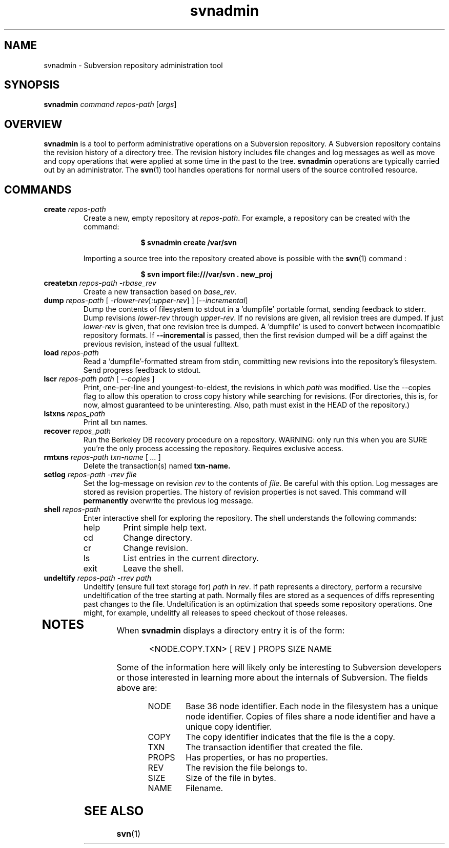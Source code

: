 .TH svnadmin 1 "22 Sept 2002" "svn r3206" "Subversion Command Line Tool"
.SH NAME
svnadmin \- Subversion repository administration tool
.SH SYNOPSIS
.TP
\fBsvnadmin\fP \fIcommand\fP \fIrepos-path\fP [\fIargs\fP]
.SH OVERVIEW

\fBsvnadmin\fP is a tool to perform administrative operations on a Subversion
repository.  A Subversion repository contains the revision history of a
directory tree. The revision history includes file changes and log messages as
well as move and copy operations that were applied at some time in the past to
the tree.  \fBsvnadmin\fP operations are typically carried out by an
administrator. The
.BR svn (1)
tool handles operations for normal users of the source controlled resource.
.SH COMMANDS
.TP
.BI create " repos-path"
Create a new, empty repository at
.IR repos-path .
For example, a repository can be created with the command:

.SP
.in +1i
.ft B
.nf
$ svnadmin create /var/svn
.fi
.ft P
.in -1i
.SP

Importing a source tree into the repository created above is possible
with the
.BR svn (1)
command :

.SP
.in +1i
.ft B
.nf
$ svn import file:///var/svn . new_proj
.fi
.ft P
.in -1i
.SP
.TP
.BI createtxn " repos-path \-rbase_rev"
Create a new transaction based on
.IR base_rev .
.TP
.BI dump " repos-path"  " \fR[\fI \-rlower-rev\fR[\fI:upper-rev\fR] ] \fR[\fI--incremental\fR]\fI"
Dump the contents of filesystem to stdout in a 'dumpfile'
portable format, sending feedback to stderr.  Dump revisions
.IR lower-rev
through
.IR upper-rev .
If no revisions are given, all revision trees are dumped.
If just
.IR lower-rev
is given, that one revision tree is dumped.  A 'dumpfile' is used to
convert between incompatible repository formats. If
.BI --incremental
is passed, then the first revision dumped will be a diff against the
previous revision, instead of the usual fulltext.
.TP
.BI load " repos-path"
Read a 'dumpfile'-formatted stream from stdin, committing
new revisions into the repository's filesystem.
Send progress feedback to stdout.
.TP
.BI lscr " repos-path path \fR[\fI --copies \fR]\fI"
Print, one-per-line and youngest-to-eldest, the revisions in which
.IR path
was modified.  Use the --copies flag to allow this operation
to cross copy history while searching for revisions.
(For directories, this is, for now, almost guaranteed to be
uninteresting.  Also, path must exist in the HEAD of the repository.)
.TP
.BI lstxns " repos_path"
Print all txn names.
.TP
.BI recover " repos_path"
Run the Berkeley DB recovery procedure on a repository.
WARNING: only run this when you are SURE you're the only process
accessing the repository.  Requires exclusive access.
.TP
.BI rmtxns " repos-path txn-name \fR[\fI ... \fR]\fI"
Delete the transaction(s) named
.BI txn-name.
.TP
.BI setlog " repos-path \-rrev file"
Set the log-message on revision
.IR rev
to the contents of
.IR file .
Be careful with this option.  Log messages are stored as revision properties.
The history of revision properties is not saved.  This command will
.B permanently
overwrite the previous log message.
.TP
.BI shell " repos-path"
Enter interactive shell for exploring the repository.  The shell understands
the following commands:
.RS
.IP help
Print simple help text.
.IP cd
Change directory.
.IP cr
Change revision.
.IP ls
List entries in the current directory.
.IP exit
Leave the shell.
.RE
.TP
.BI undeltify " repos-path \-rrev path"
Undeltify (ensure full text storage for)
.IR path
in
.IR rev .
If path represents a directory, perform a recursive undeltification of the tree
starting at path.  Normally files are stored as a sequences of diffs
representing past changes to the file.  Undeltification is an optimization that
speeds some repository operations.  One might, for example, undelitfy all
releases to speed checkout of those releases.
.TP
.SH NOTES
.PP
When \fBsvnadmin\fP displays a directory entry it is of the form:
.RS
.PP
 <NODE.COPY.TXN>   [  REV ] PROPS     SIZE    NAME
.RE
.PP
Some of the information here will likely only be interesting to Subversion
developers or those interested in learning more about the internals of
Subversion.  The fields above are:
.RS
.IP NODE
Base 36 node identifier.  Each node in the filesystem has a unique node
identifier.  Copies of files share a node identifier and have a unique
copy identifier.
.IP COPY
The copy identifier indicates that the file is the a copy.
.IP TXN
The transaction identifier that created the file.
.IP PROPS
Has properties, or has no properties.
.IP REV
The revision the file belongs to.
.IP SIZE
Size of the file in bytes.
.IP NAME
Filename.
.RE
.SH "SEE ALSO"
.BR svn (1)
